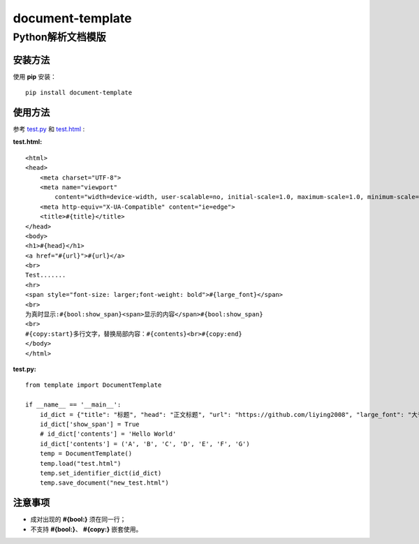 =====================
document-template
=====================

Python解析文档模版
=====================
     
.. image:: https://img.shields.io/pypi/v/document-template.svg   :alt: PyPI

.. image:: https://img.shields.io/pypi/pyversions/document-template.svg   :alt: PyPI - Python Version

安装方法
---------
使用 **pip** 安装：
::

    pip install document-template

使用方法
---------
参考 test.py_  和 test.html_ :

.. _test.py: https://github.com/liying2008/document-template/blob/master/test.py
.. _test.html: https://github.com/liying2008/document-template/blob/master/test.html

:test.html:

::

    <html>
    <head>
        <meta charset="UTF-8">
        <meta name="viewport"
            content="width=device-width, user-scalable=no, initial-scale=1.0, maximum-scale=1.0, minimum-scale=1.0">
        <meta http-equiv="X-UA-Compatible" content="ie=edge">
        <title>#{title}</title>
    </head>
    <body>
    <h1>#{head}</h1>
    <a href="#{url}">#{url}</a>
    <br>
    Test.......
    <hr>
    <span style="font-size: larger;font-weight: bold">#{large_font}</span>
    <br>
    为真时显示:#{bool:show_span}<span>显示的内容</span>#{bool:show_span}
    <br>
    #{copy:start}多行文字，替换局部内容：#{contents}<br>#{copy:end}
    </body>
    </html>


:test.py:

::

    from template import DocumentTemplate

    if __name__ == '__main__':
        id_dict = {"title": "标题", "head": "正文标题", "url": "https://github.com/liying2008", "large_font": "大号字体"}
        id_dict['show_span'] = True
        # id_dict['contents'] = 'Hello World'
        id_dict['contents'] = ('A', 'B', 'C', 'D', 'E', 'F', 'G')
        temp = DocumentTemplate()
        temp.load("test.html")
        temp.set_identifier_dict(id_dict)
        temp.save_document("new_test.html")


注意事项
---------
- 成对出现的 **#{bool:}** 须在同一行；
- 不支持 **#{bool:}**、 **#{copy:}** 嵌套使用。
